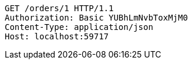 [source,http,options="nowrap"]
----
GET /orders/1 HTTP/1.1
Authorization: Basic YUBhLmNvbToxMjM0
Content-Type: application/json
Host: localhost:59717

----